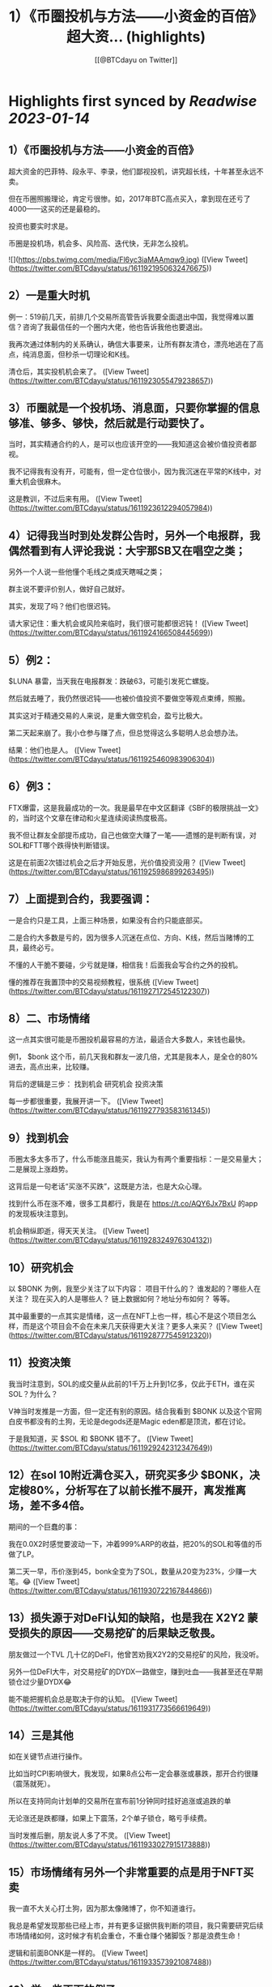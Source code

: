 :PROPERTIES:
:title: 1）《币圈投机与方法——小资金的百倍》 超大资... (highlights)
:author: [[@BTCdayu on Twitter]]
:full-title: "1）《币圈投机与方法——小资金的百倍》 超大资..."
:category: #tweets
:url: https://twitter.com/BTCdayu/status/1611921950632476675
:END:

* Highlights first synced by [[Readwise]] [[2023-01-14]]
** 1）《币圈投机与方法——小资金的百倍》

超大资金的巴菲特、段永平、李录，他们鄙视投机，讲究超长线，十年甚至永远不卖。

但在币圈照搬理论，肯定亏很惨。如，2017年BTC高点买入，拿到现在还亏了4000——这买的还是最稳的。

投资也要实时求是。

币圈是投机场，机会多、风险高、迭代快，无非怎么投机。 

![](https://pbs.twimg.com/media/Fl6yc3iaMAAmqw9.jpg) ([View Tweet](https://twitter.com/BTCdayu/status/1611921950632476675))
** 2）一是重大时机

例一：519前几天，前排几个交易所高管告诉我要全面退出中国，我觉得难以置信？咨询了我最信任的一个圈内大佬，他也告诉我他也要退出。

我再次通过体制内的关系确认，确信大事要来，让所有群友清仓，漂亮地逃在了高点，纯消息面，但秒杀一切理论和K线。

清仓后，其实投机机会来了。 ([View Tweet](https://twitter.com/BTCdayu/status/1611923055479238657))
** 3）币圈就是一个投机场、消息面，只要你掌握的信息够准、够多、够快，然后就是行动要快了。

当时，其实精通合约的人，是可以也应该开空的——我知道这会被价值投资者鄙视。

我不记得我有没有开，可能有，但一定仓位很小，因为我沉迷在平常的K线中，对重大机会很麻木。

这是教训，不过后来有用。 ([View Tweet](https://twitter.com/BTCdayu/status/1611923612294057984))
** 4）记得我当时到处发群公告时，另外一个电报群，我偶然看到有人评论我说：大宇那SB又在唱空之类；

另外一个人说一些他懂个毛线之类成天瞎喊之类；

群主说不要评价别人，做好自己就好。

其实，发现了吗？他们也很迟钝。

请大家记住：重大机会或风险来临时，我们很可能都很迟钝！ ([View Tweet](https://twitter.com/BTCdayu/status/1611924166508445699))
** 5）例2：

$LUNA 暴雷，当天我在电报群发：跌破63，可能引发死亡螺旋。

然后就去睡了，我仍然很迟钝——也被价值投资不要做空等观点束缚，照搬。

其实这对于精通交易的人来说，是重大做空机会，盈亏比极大。

第二天起来崩了。我小仓参与赚了点，但总觉得这么多聪明人总会想办法。

结果：他们也是人。 ([View Tweet](https://twitter.com/BTCdayu/status/1611925460983906304))
** 6）例3：

FTX爆雷，这是我最成功的一次。我是最早在中文区翻译《SBF的极限挑战一文》的，当时这个文章在律动和火星连续阅读热度极高。

我不但让群友全部提币成功，自己也做空大赚了一笔——遗憾的是判断有误，对SOL和FTT哪个跌得快判断错误。

这是在前面2次错过机会之后才开始反思，光价值投资没用？ ([View Tweet](https://twitter.com/BTCdayu/status/1611925986899263495))
** 7）上面提到合约，我要强调：

一是合约只是工具，上面三种场景，如果没有合约只能底部买。

二是合约大多数是亏的，因为很多人沉迷在点位、方向、K线，然后当赌博的工具，最终必亏。

不懂的人干脆不要碰，少亏就是赚，相信我！后面我会写合约之外的投机。

懂的推荐在我置顶中的交易视频教程，很系统 ([View Tweet](https://twitter.com/BTCdayu/status/1611927172545122307))
** 8）二、市场情绪

这一点其实很可能是币圈投机最容易的方法，最适合大多数人，来钱也最快。

例1， $bonk 这个币，前几天我和群友一波几倍，尤其是我本人，是全仓的80%进去，高点出来，比较赚。

背后的逻辑是三步：
找到机会
研究机会
投资决策

每一步都很重要，我展开讲一下。 ([View Tweet](https://twitter.com/BTCdayu/status/1611927793583161345))
** 9）找到机会

币圈太多太多币了，什么币能涨且能买，我认为有两个重要指标：一是交易量大；二是展现上涨趋势。

这背后是一句老话“买涨不买跌”，这既是方法，也是大众心理。

找到什么币在涨不难，很多工具都行，我是在 https://t.co/AQY6Jx7BxU 的app的发现板块注意到。

机会稍纵即逝，得天天关注。 ([View Tweet](https://twitter.com/BTCdayu/status/1611928324976304132))
** 10）研究机会

以 $BONK 为例，我至少关注了以下内容：
项目干什么的？
谁发起的？哪些人在关注？
现在买入的人是哪些人？
链上数据如何？地址分布如何？
等等。

其中最重要的一点其实是情绪，这一点在NFT上也一样，核心不是这个项目怎么样，而是这个项目会不会在未来几天获得更大关注？更多人来买？ ([View Tweet](https://twitter.com/BTCdayu/status/1611928777545912320))
** 11）投资决策

我当时注意到，SOL的成交量从此前的1千万上升到1亿多，仅此于ETH，谁在买SOL？为什么？

V神当时发推是一方面，但一定还有别的原因。结合我看到 $BONK 以及这个官网白皮书都没有的土狗，无论是degods还是Magic eden都是顶流，都在讨论。

于是我知道，买 $SOL 和 $BONK 错不了。 ([View Tweet](https://twitter.com/BTCdayu/status/1611929242312347649))
** 12）在sol 10附近满仓买入，研究买多少 $BONK，决定梭80%，分析写在了以前长推不展开，离发推离场，差不多4倍。

期间的一个巨蠢的事：

我在0.0X2时感觉要波动一下，冲着999%ARP的收益，把20%的SOL和等值的币做了LP。

第二天一早，币价涨到45，bonk全变为了SOL，数量从20变为23%，少赚一大笔。😂 ([View Tweet](https://twitter.com/BTCdayu/status/1611930722167844866))
** 13）损失源于对DeFI认知的缺陷，也是我在 X2Y2 蒙受损失的原因——交易挖矿的后果缺乏敬畏。

朋友做过一个TVL 几十亿的DeFI，他曾苦劝我X2Y2的交易挖矿的风险，我没听。

另外一位DeFI大牛，对交易挖矿的DYDX一路做空，赚到吐血——我甚至还在早期锁仓过少量DYDX😂

能不能把握机会总是取决于你的认知。 ([View Tweet](https://twitter.com/BTCdayu/status/1611931773566619649))
** 14）三是其他

如在关键节点进行操作。

比如当时CPI影响很大，我发现，如果8点公布一定会暴涨或暴跌，那开合约很赚（震荡就死）。

所以在支持同向计划单的交易所在宣布前1分钟同时挂好追涨或追跌的单

无论涨还是跌都赚，如果上下震荡，2个单子锁仓，略亏手续费。

当时发推后删，朋友说人多了不灵。 ([View Tweet](https://twitter.com/BTCdayu/status/1611933027915173888))
** 15）市场情绪有另外一个非常重要的点是用于NFT买卖

我一直不大关心打土狗，因为那太像赌博了，你不知道谁行。

我总是希望发现那些已经上市，并有更多证据供我判断的项目，我只需要研究后续市场情绪如何，这时候才有机会重仓，不重仓赚个猪脚饭？那是浪费生命！

逻辑和前面BONK是一样的。 ([View Tweet](https://twitter.com/BTCdayu/status/1611933573921087488))
** 16）举一些正面的例子

杰伦熊：在0.5附近，关注少，宣发弱。但亚洲第一天王、东方NFT等，很容易火，所以我在0.5-0.7梭哈。

随着我的宣传（推文阅读总计近300万）两周到8，但我还不知道一个道理：大多项目方比散户还蠢。

他们不搞推特宣传，T掉各路大V，群里互相喊单。

跌到我成本价1E郁闷离场。 ([View Tweet](https://twitter.com/BTCdayu/status/1611934846263382018))
** 17）这里面其实不就是情绪面占据了主导，导致上升，由于项目方不行，导致了失败。

反思一下，如果你用投机的思维去理解就很简单了，投机的思维里面，你不会关注BONK是不是一个价值币，你只会关注会不会有更多人关注：

BONK官推每天新增一万，中文区就我在说，海外名人很多转推，那？

反之？卖呀！ ([View Tweet](https://twitter.com/BTCdayu/status/1611935205320953857))
** 18）投机很综合，我过去能把握什么项目能涨，但我自己太看重价格，看重长线，所以很难赚到投机的钱。

实际上，回看一下NFT项目，BAYC早期我们把握不住。其他项目除了AZUKI，哪一个不是一波流的热度？包括月鸟之流。

那这个时候不讲投机讲什么呢？那些说着永远不卖的很可能是托或是自我洗脑的傻蛋。 ([View Tweet](https://twitter.com/BTCdayu/status/1611935927890501632))
** 19）哥布林这个项目我一度很看好，不过这个时候我的投资逻辑要比之前好太多了。

因此我在上涨到6E时官方发空投时，就大吃一惊，甚至大失所望，想要全清。在女朋友小红的强烈要求下，才稳住了不卖。

结果后来官方昏招连出，小红让我不卖，我一个接化发就打退了，然后在3.5左右挂地板墙出掉。 ([View Tweet](https://twitter.com/BTCdayu/status/1611936528611307525))
** 20）当时持有哥布林的群友让我你卖就卖，不要去讲了。

而知道我卖了的人在哥布林的群里天天喷我：大宇那个SB懂什么？他根本不是什么好人云云。

其实，上述两类人都不是成熟的投资者，投资一个东西你很看好，其实更需要不同声音——就像我没听我朋友关于X2Y2交易挖矿的一样。 ([View Tweet](https://twitter.com/BTCdayu/status/1611937121228713987))
** 21）换个角度，当某个NFT社区持有者都是这样的人时，你就知道，必须立刻马上清仓！

记得屎兽吗？当时有多狂热？谁说屎兽不好就喷谁，我发了一条推，底下全是喷子，有惊到。

不过我3个ETH清掉的东西，现在零点零几了吧？同样，昨天我发了一个提醒船长炒得太火热小心接盘的，很意外，各种被人身攻击。 ([View Tweet](https://twitter.com/BTCdayu/status/1611937689363963906))
** 22）我AZUKI 在3.5时满仓进场，15左右全清，但仍然看好。

后来在团队出事后，因为我认为团队格局对一个项目太重要，因此判断价值只值1E，但画风值3E，因此稳在5左右OK，后来是6。

不过我后面一直没买AZUKI，因为我在AZUKI的中文区大群，看到了几个和上面一样的持有者，十分高傲且愚蠢，不看好社区。 ([View Tweet](https://twitter.com/BTCdayu/status/1611938299098333184))
** 23）不过，后来经历最严重的FUD后，AZUKI稳在了10，这里面既有团队操盘，也有一个原因：

其实我因为中文区的氛围鄙视一个项目，其比重高了，AZUKI虽然中国用户多，但毕竟是一个全球项目。

回到船长，我怎么捕捉和判断情绪的？还没有发图就火热，白单就炒到3，后面项目方压力很大。

猴子地回看一下？ ([View Tweet](https://twitter.com/BTCdayu/status/1611938715299098625))
** 24）此外，也是时候揭开一个小秘密了。当时哥布林项目我卖时，其实我写了很多观点，但大家都不让我说，我也就不说了——这也导致我挨了很多骂：割韭菜、喊单、纸手等

但我当时其实已经偷偷更新在了MIRROR的文档中，有兴趣的去看：

https://t.co/r7xY4nE08g ([View Tweet](https://twitter.com/BTCdayu/status/1611940064946458625))
** 25）最后，我前几天重新开始在电报群交流，那是感受情绪最直接的地方，有兴趣的可以来聊，永久免费：

https://t.co/6Q2VlsVHej ([View Tweet](https://twitter.com/BTCdayu/status/1611940119015231491))